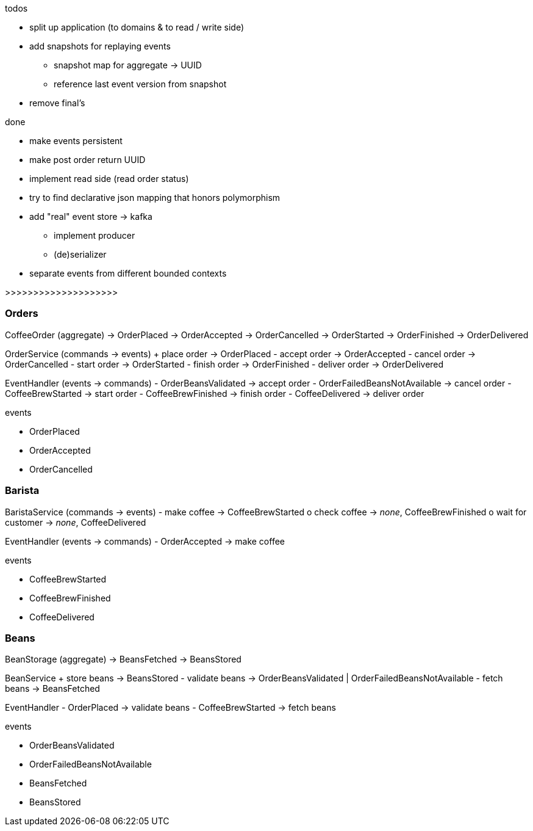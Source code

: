 .todos
- split up application (to domains & to read / write side)
- add snapshots for replaying events
 * snapshot map for aggregate -> UUID
 * reference last event version from snapshot
- remove final's

.done
- make events persistent
- make post order return UUID
- implement read side (read order status)
- try to find declarative json mapping that honors polymorphism
- add "real" event store -> kafka
 * implement producer
 * (de)serializer
- separate events from different bounded contexts

>>>>>>>>>>>>>>>>>>>>

=== Orders

CoffeeOrder (aggregate)
-> OrderPlaced
-> OrderAccepted
-> OrderCancelled
-> OrderStarted
-> OrderFinished
-> OrderDelivered

OrderService (commands -> events)
+ place order -> OrderPlaced
- accept order -> OrderAccepted
- cancel order -> OrderCancelled
- start order -> OrderStarted
- finish order -> OrderFinished
- deliver order -> OrderDelivered

EventHandler (events -> commands)
- OrderBeansValidated -> accept order
- OrderFailedBeansNotAvailable -> cancel order
- CoffeeBrewStarted -> start order
- CoffeeBrewFinished -> finish order
- CoffeeDelivered -> deliver order

.events
- OrderPlaced
- OrderAccepted
- OrderCancelled

=== Barista

BaristaService (commands -> events)
- make coffee -> CoffeeBrewStarted
o check coffee -> _none_, CoffeeBrewFinished
o wait for customer -> _none_, CoffeeDelivered

EventHandler (events -> commands)
- OrderAccepted -> make coffee

.events
- CoffeeBrewStarted
- CoffeeBrewFinished
- CoffeeDelivered

=== Beans

BeanStorage (aggregate)
-> BeansFetched
-> BeansStored

BeanService
+ store beans -> BeansStored
- validate beans -> OrderBeansValidated | OrderFailedBeansNotAvailable
- fetch beans -> BeansFetched

EventHandler
- OrderPlaced -> validate beans
- CoffeeBrewStarted -> fetch beans

.events
- OrderBeansValidated
- OrderFailedBeansNotAvailable
- BeansFetched
- BeansStored
